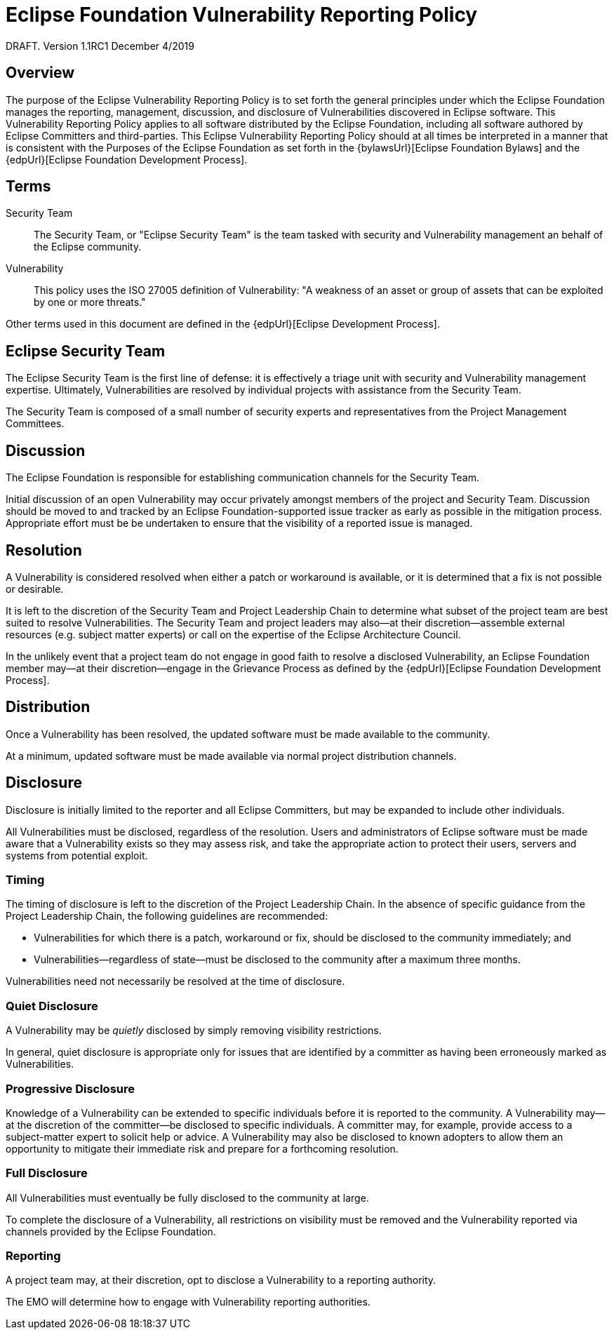 ////
 * Copyright (C) Eclipse Foundation, Inc. and others. 
 * 
 * This program and the accompanying materials are made available under the
 * terms of the Eclipse Public License v. 2.0 which is available at
 * http://www.eclipse.org/legal/epl-2.0.
 * 
 * SPDX-License-Identifier: EPL-2.0
////

[[security]]
= Eclipse Foundation Vulnerability Reporting Policy

DRAFT. Version 1.1RC1 December 4/2019

[[security-overview]]
== Overview

The purpose of the Eclipse Vulnerability Reporting Policy is to set forth the general principles under which the Eclipse Foundation manages the reporting, management, discussion, and disclosure of Vulnerabilities discovered in Eclipse software. This Vulnerability Reporting Policy applies to all software distributed by the Eclipse Foundation, including all software authored by Eclipse Committers and third-parties. This Eclipse Vulnerability Reporting Policy should at all times be interpreted in a manner that is consistent with the Purposes of the Eclipse Foundation as set forth in the {bylawsUrl}[Eclipse Foundation Bylaws] and the {edpUrl}[Eclipse Foundation Development Process].

[[security-terms]]
== Terms

Security Team ::
The Security Team, or "Eclipse Security Team" is the team tasked with security and Vulnerability management an behalf of the Eclipse community.

Vulnerability ::
This policy uses the ISO 27005 definition of Vulnerability: "A weakness of an asset or group of assets that can be exploited by one or more threats."

Other terms used in this document are defined in the {edpUrl}[Eclipse Development Process].

[[security-team]]
== Eclipse Security Team

The Eclipse Security Team is the first line of defense: it is effectively a triage unit with security and Vulnerability management expertise. Ultimately, Vulnerabilities are resolved by individual projects with assistance from the Security Team.

The Security Team is composed of a small number of security experts and representatives from the Project Management Committees.

[[security-discussion]]
== Discussion

The Eclipse Foundation is responsible for establishing communication channels for the Security Team.

Initial discussion of an open Vulnerability may occur privately amongst members of the project and Security Team. Discussion should be moved to and tracked by an Eclipse Foundation-supported issue tracker as early as possible in the mitigation process. Appropriate effort must be be undertaken to ensure that the visibility of a reported issue is managed.

[[security-resolution]]
== Resolution

A Vulnerability is considered resolved when either a patch or workaround is available, or it is determined that a fix is not possible or desirable.

It is left to the discretion of the Security Team and Project Leadership Chain to determine what subset of the project team are best suited to resolve Vulnerabilities. The Security Team and project leaders may also--at their discretion--assemble external resources (e.g. subject matter experts) or call on the expertise of the Eclipse Architecture Council.

In the unlikely event that a project team do not engage in good faith to resolve a disclosed Vulnerability, an Eclipse Foundation member may--at their discretion--engage in the Grievance Process as defined by the {edpUrl}[Eclipse Foundation Development Process].

[[security-distribution]]
== Distribution

Once a Vulnerability has been resolved, the updated software must be made available to the community.

At a minimum, updated software must be made available via normal project distribution channels.

[[security-disclosure]]
== Disclosure

Disclosure is initially limited to the reporter and all Eclipse Committers, but may be expanded to include other individuals.

All Vulnerabilities must be disclosed, regardless of the resolution. Users and administrators of Eclipse software must be made aware that a Vulnerability exists so they may assess risk, and take the appropriate action to protect their users, servers and systems from potential exploit.

[[security-timing]]
=== Timing

The timing of disclosure is left to the discretion of the Project Leadership Chain. In the absence of specific guidance from the Project Leadership Chain, the following guidelines are recommended:

* Vulnerabilities for which there is a patch, workaround or fix, should be disclosed to the community immediately; and
* Vulnerabilities--regardless of state--must be disclosed to the community after a maximum three months.

Vulnerabilities need not necessarily be resolved at the time of disclosure.

[[security-quiet-disclosure]]
=== Quiet Disclosure

A Vulnerability may be _quietly_ disclosed by simply removing visibility restrictions.

In general, quiet disclosure is appropriate only for issues that are identified by a committer as having been erroneously marked as Vulnerabilities.

[[security-progressive-disclosure]]
=== Progressive Disclosure

Knowledge of a Vulnerability can be extended to specific individuals before it is reported to the community. A Vulnerability may--at the discretion of the committer--be disclosed to specific individuals. A committer may, for example, provide access to a subject-matter expert to solicit help or advice. A Vulnerability may also be disclosed to known adopters to allow them an opportunity to mitigate their immediate risk and prepare for a forthcoming resolution.

[[security-full-disclosure]]
=== Full Disclosure

All Vulnerabilities must eventually be fully disclosed to the community at large.

To complete the disclosure of a Vulnerability, all restrictions on visibility must be removed and the Vulnerability reported via channels provided by the Eclipse Foundation.

[[security-reporting]]
=== Reporting

A project team may, at their discretion, opt to disclose a Vulnerability to a reporting authority.

The EMO will determine how to engage with Vulnerability reporting authorities.
